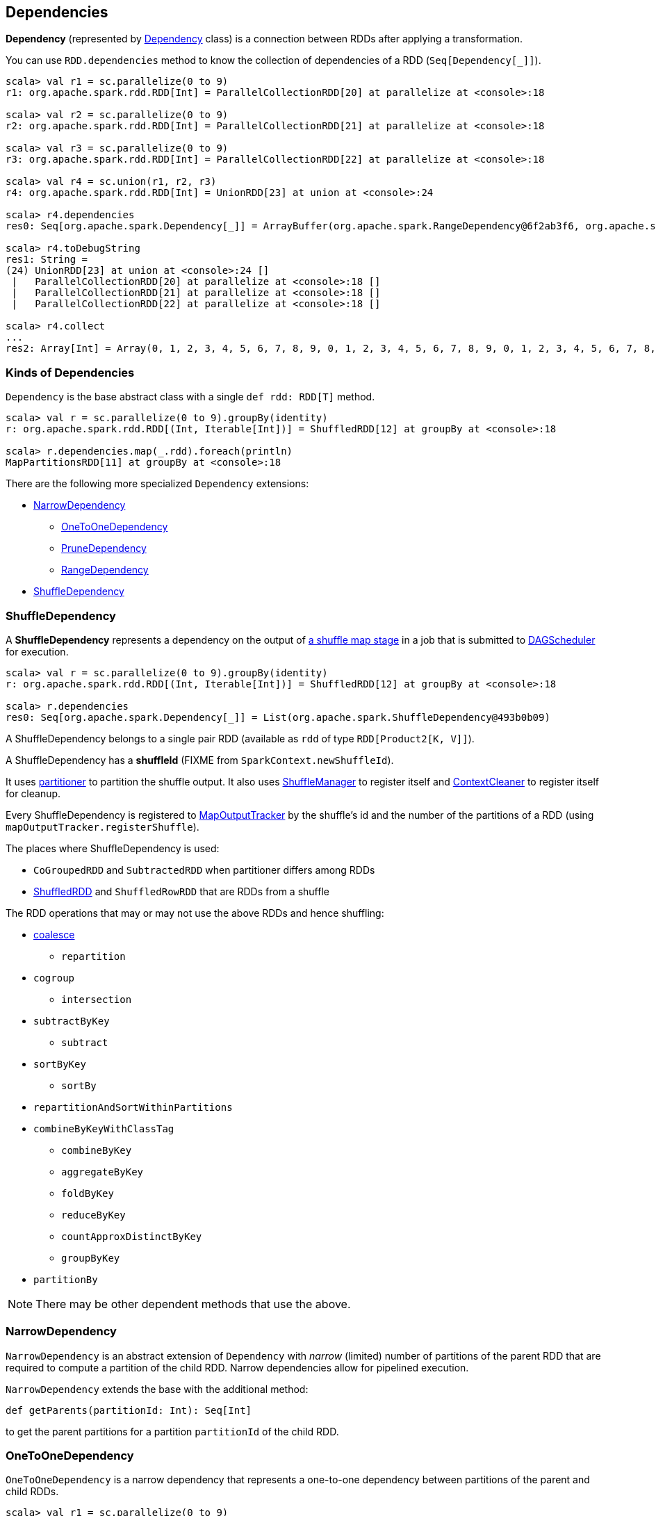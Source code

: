 == Dependencies

*Dependency* (represented by <<kinds, Dependency>> class) is a connection between RDDs after applying a transformation.

You can use `RDD.dependencies` method to know the collection of dependencies of a RDD (`Seq[Dependency[_]]`).

```
scala> val r1 = sc.parallelize(0 to 9)
r1: org.apache.spark.rdd.RDD[Int] = ParallelCollectionRDD[20] at parallelize at <console>:18

scala> val r2 = sc.parallelize(0 to 9)
r2: org.apache.spark.rdd.RDD[Int] = ParallelCollectionRDD[21] at parallelize at <console>:18

scala> val r3 = sc.parallelize(0 to 9)
r3: org.apache.spark.rdd.RDD[Int] = ParallelCollectionRDD[22] at parallelize at <console>:18

scala> val r4 = sc.union(r1, r2, r3)
r4: org.apache.spark.rdd.RDD[Int] = UnionRDD[23] at union at <console>:24

scala> r4.dependencies
res0: Seq[org.apache.spark.Dependency[_]] = ArrayBuffer(org.apache.spark.RangeDependency@6f2ab3f6, org.apache.spark.RangeDependency@7aa0e351, org.apache.spark.RangeDependency@26468)

scala> r4.toDebugString
res1: String =
(24) UnionRDD[23] at union at <console>:24 []
 |   ParallelCollectionRDD[20] at parallelize at <console>:18 []
 |   ParallelCollectionRDD[21] at parallelize at <console>:18 []
 |   ParallelCollectionRDD[22] at parallelize at <console>:18 []

scala> r4.collect
...
res2: Array[Int] = Array(0, 1, 2, 3, 4, 5, 6, 7, 8, 9, 0, 1, 2, 3, 4, 5, 6, 7, 8, 9, 0, 1, 2, 3, 4, 5, 6, 7, 8, 9)
```

=== [[kinds]] Kinds of Dependencies

`Dependency` is the base abstract class with a single `def rdd: RDD[T]` method.

```
scala> val r = sc.parallelize(0 to 9).groupBy(identity)
r: org.apache.spark.rdd.RDD[(Int, Iterable[Int])] = ShuffledRDD[12] at groupBy at <console>:18

scala> r.dependencies.map(_.rdd).foreach(println)
MapPartitionsRDD[11] at groupBy at <console>:18
```

There are the following more specialized `Dependency` extensions:

* <<NarrowDependency, NarrowDependency>>
** <<OneToOneDependency, OneToOneDependency>>
** <<PruneDependency, PruneDependency>>
** <<RangeDependency, RangeDependency>>
* <<ShuffleDependency, ShuffleDependency>>

=== [[ShuffleDependency]] ShuffleDependency

A *ShuffleDependency* represents a dependency on the output of link:spark-dagscheduler.adoc#ShuffleMapStage[a shuffle map stage] in a job that is submitted to link:spark-dagscheduler.adoc[DAGScheduler] for execution.

```
scala> val r = sc.parallelize(0 to 9).groupBy(identity)
r: org.apache.spark.rdd.RDD[(Int, Iterable[Int])] = ShuffledRDD[12] at groupBy at <console>:18

scala> r.dependencies
res0: Seq[org.apache.spark.Dependency[_]] = List(org.apache.spark.ShuffleDependency@493b0b09)
```

A ShuffleDependency belongs to a single pair RDD (available as `rdd` of type `RDD[Product2[K, V]]`).

A ShuffleDependency has a *shuffleId* (FIXME from `SparkContext.newShuffleId`).

It uses link:spark-rdd-partitions.adoc#partitioner[partitioner] to partition the shuffle output. It also uses link:spark-shuffle-service.adoc[ShuffleManager] to register itself and link:spark-service-contextcleaner.adoc[ContextCleaner] to register itself for cleanup.

Every ShuffleDependency is registered to link:spark-service-mapoutputtracker.adoc[MapOutputTracker] by the shuffle's id and the number of the partitions of a RDD (using `mapOutputTracker.registerShuffle`).

The places where ShuffleDependency is used:

* `CoGroupedRDD` and `SubtractedRDD` when partitioner differs among RDDs
* link:spark-rdd-shuffledrdd.adoc[ShuffledRDD] and `ShuffledRowRDD` that are RDDs from a shuffle

The RDD operations that may or may not use the above RDDs and hence shuffling:

* link:spark-rdd-partitions.adoc#coalesce[coalesce]
** `repartition`
* `cogroup`
** `intersection`
* `subtractByKey`
** `subtract`
* `sortByKey`
** `sortBy`
* `repartitionAndSortWithinPartitions`
* `combineByKeyWithClassTag`
** `combineByKey`
** `aggregateByKey`
** `foldByKey`
** `reduceByKey`
** `countApproxDistinctByKey`
** `groupByKey`
* `partitionBy`

NOTE: There may be other dependent methods that use the above.

=== [[NarrowDependency]] NarrowDependency

`NarrowDependency` is an abstract extension of `Dependency` with _narrow_ (limited) number of partitions of the parent RDD that are required to compute a partition of the child RDD. Narrow dependencies allow for pipelined execution.

`NarrowDependency` extends the base with the additional method:

```
def getParents(partitionId: Int): Seq[Int]
```

to get the parent partitions for a partition `partitionId` of the child RDD.

=== [[OneToOneDependency]] OneToOneDependency

`OneToOneDependency` is a narrow dependency that represents a one-to-one dependency between partitions of the parent and child RDDs.

```
scala> val r1 = sc.parallelize(0 to 9)
r1: org.apache.spark.rdd.RDD[Int] = ParallelCollectionRDD[13] at parallelize at <console>:18

scala> val r3 = r1.map((_, 1))
r3: org.apache.spark.rdd.RDD[(Int, Int)] = MapPartitionsRDD[19] at map at <console>:20

scala> r3.dependencies
res32: Seq[org.apache.spark.Dependency[_]] = List(org.apache.spark.OneToOneDependency@7353a0fb)

scala> r3.toDebugString
res33: String =
(8) MapPartitionsRDD[19] at map at <console>:20 []
 |  ParallelCollectionRDD[13] at parallelize at <console>:18 []
```

=== [[PruneDependency]] PruneDependency

`PruneDependency` is a narrow dependency that represents a dependency between the `PartitionPruningRDD` and its parent.

=== [[RangeDependency]] RangeDependency

`RangeDependency` is a narrow dependency that represents a one-to-one dependency between ranges of partitions in the parent and child RDDs.

It is used in `UnionRDD` for `SparkContext.union`, `RDD.union` transformation to list only a few.

```
scala> val r1 = sc.parallelize(0 to 9)
r1: org.apache.spark.rdd.RDD[Int] = ParallelCollectionRDD[13] at parallelize at <console>:18

scala> val r2 = sc.parallelize(10 to 19)
r2: org.apache.spark.rdd.RDD[Int] = ParallelCollectionRDD[14] at parallelize at <console>:18

scala> val unioned = sc.union(r1, r2)
unioned: org.apache.spark.rdd.RDD[Int] = UnionRDD[16] at union at <console>:22

scala> unioned.dependencies
res19: Seq[org.apache.spark.Dependency[_]] = ArrayBuffer(org.apache.spark.RangeDependency@28408ad7, org.apache.spark.RangeDependency@6e1d2e9f)

scala> unioned.toDebugString
res18: String =
(16) UnionRDD[16] at union at <console>:22 []
 |   ParallelCollectionRDD[13] at parallelize at <console>:18 []
 |   ParallelCollectionRDD[14] at parallelize at <console>:18 []
```
